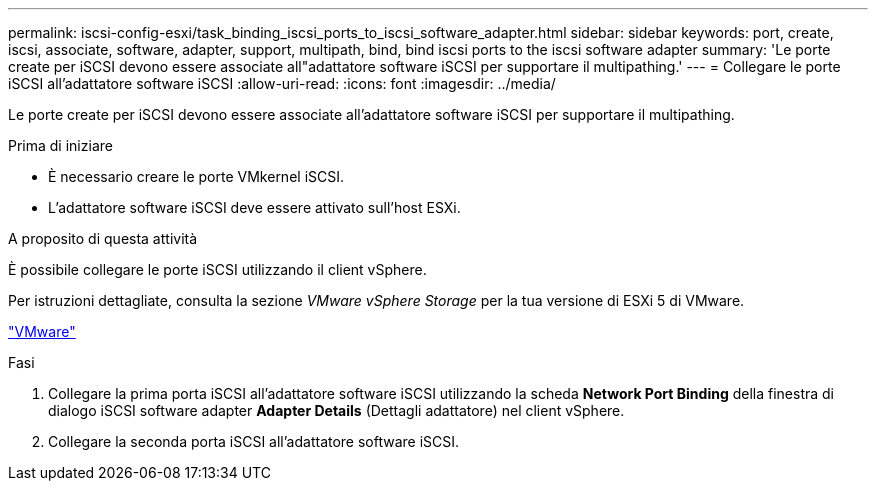 ---
permalink: iscsi-config-esxi/task_binding_iscsi_ports_to_iscsi_software_adapter.html 
sidebar: sidebar 
keywords: port, create, iscsi, associate, software, adapter, support, multipath, bind, bind iscsi ports to the iscsi software adapter 
summary: 'Le porte create per iSCSI devono essere associate all"adattatore software iSCSI per supportare il multipathing.' 
---
= Collegare le porte iSCSI all'adattatore software iSCSI
:allow-uri-read: 
:icons: font
:imagesdir: ../media/


[role="lead"]
Le porte create per iSCSI devono essere associate all'adattatore software iSCSI per supportare il multipathing.

.Prima di iniziare
* È necessario creare le porte VMkernel iSCSI.
* L'adattatore software iSCSI deve essere attivato sull'host ESXi.


.A proposito di questa attività
È possibile collegare le porte iSCSI utilizzando il client vSphere.

Per istruzioni dettagliate, consulta la sezione _VMware vSphere Storage_ per la tua versione di ESXi 5 di VMware.

http://www.vmware.com["VMware"]

.Fasi
. Collegare la prima porta iSCSI all'adattatore software iSCSI utilizzando la scheda *Network Port Binding* della finestra di dialogo iSCSI software adapter *Adapter Details* (Dettagli adattatore) nel client vSphere.
. Collegare la seconda porta iSCSI all'adattatore software iSCSI.

